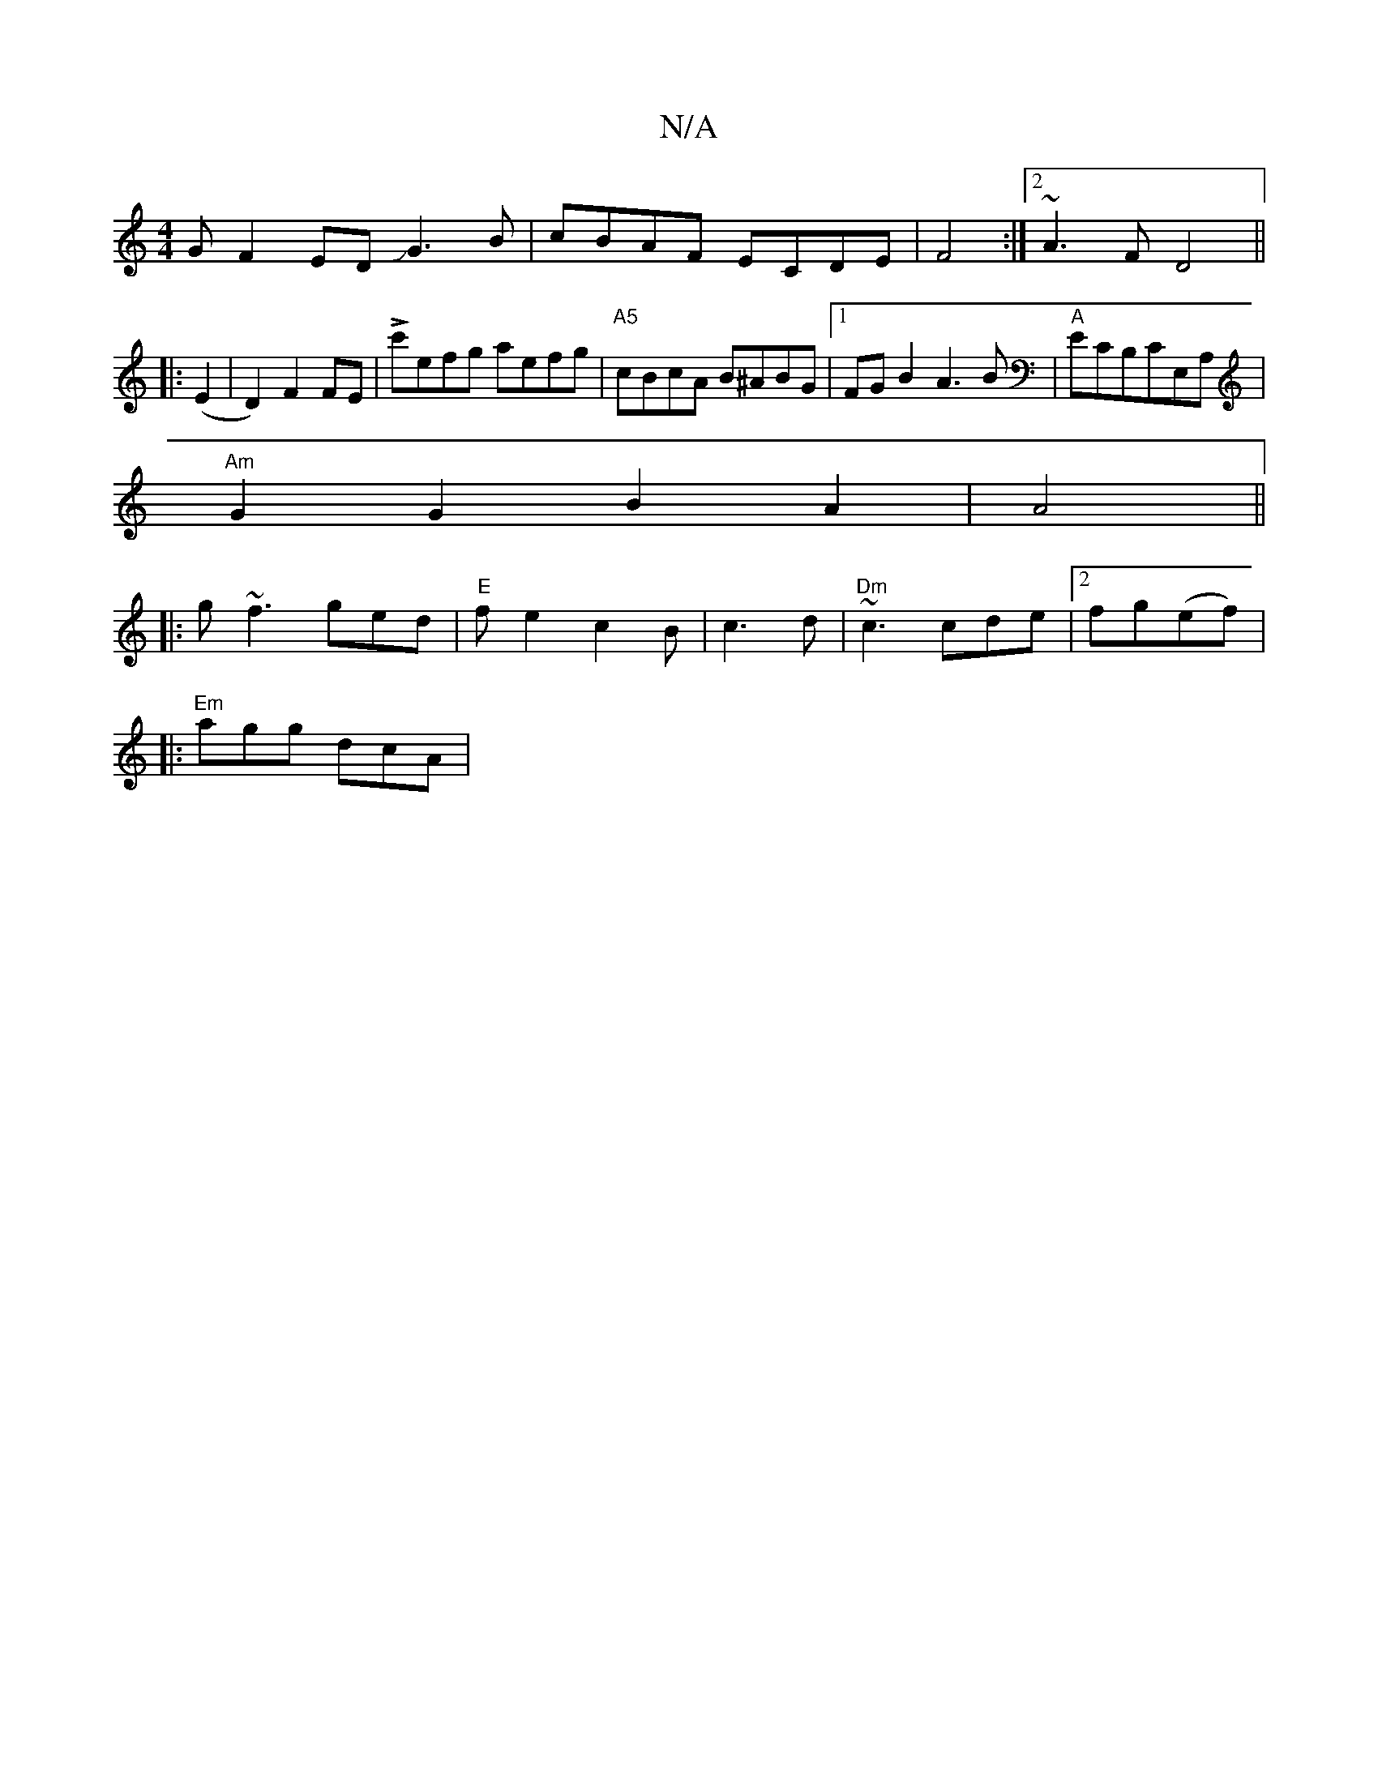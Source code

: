 X:1
T:N/A
M:4/4
R:N/A
K:Cmajor
G}F2EDJG3 B|cBAF ECDE|F4 :|2 ~A3 F D4||
|:(E2|D2) F2 FE|Lc'efg aefg|"A5"cBcA B^ABG|1 FGB2 A3B|"A"ECB,CE,A, |
"Am"G2 G2 B2A2|A4||
|:g~f3 ged |"E" fe2 c2 B|c3 d|"Dm"~c3 cde|2fg(ef) |
|:"Em"agg dcA|"Am" 
